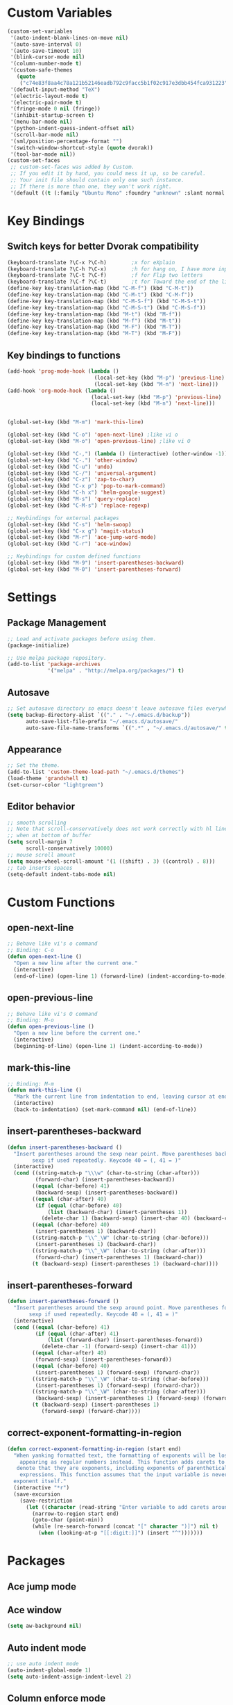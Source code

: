 * Custom Variables
#+BEGIN_SRC emacs-lisp
(custom-set-variables
 '(auto-indent-blank-lines-on-move nil)
 '(auto-save-interval 0)
 '(auto-save-timeout 10)
 '(blink-cursor-mode nil)
 '(column-number-mode t)
 '(custom-safe-themes
   (quote
    ("c74e83f8aa4c78a121b52146eadb792c9facc5b1f02c917e3dbb454fca931223" "c5a044ba03d43a725bd79700087dea813abcb6beb6be08c7eb3303ed90782482" "6a37be365d1d95fad2f4d185e51928c789ef7a4ccf17e7ca13ad63a8bf5b922f" "756597b162f1be60a12dbd52bab71d40d6a2845a3e3c2584c6573ee9c332a66e" default)))
 '(default-input-method "TeX")
 '(electric-layout-mode t)
 '(electric-pair-mode t)
 '(fringe-mode 0 nil (fringe))
 '(inhibit-startup-screen t)
 '(menu-bar-mode nil)
 '(python-indent-guess-indent-offset nil)
 '(scroll-bar-mode nil)
 '(sml/position-percentage-format "")
 '(switch-window-shortcut-style (quote dvorak))
 '(tool-bar-mode nil))
(custom-set-faces
 ;; custom-set-faces was added by Custom.
 ;; If you edit it by hand, you could mess it up, so be careful.
 ;; Your init file should contain only one such instance.
 ;; If there is more than one, they won't work right.
 '(default ((t (:family "Ubuntu Mono" :foundry "unknown" :slant normal :weight normal :height 151 :width normal)))))
#+END_SRC
* Key Bindings
** Switch keys for better Dvorak compatibility
#+BEGIN_SRC emacs-lisp
(keyboard-translate ?\C-x ?\C-h)        ;x for eXplain
(keyboard-translate ?\C-h ?\C-x)        ;h for hang on, I have more input
(keyboard-translate ?\C-t ?\C-f)        ;f for Flip two letters
(keyboard-translate ?\C-f ?\C-t)        ;t for Toward the end of the line/file
(define-key key-translation-map (kbd "C-M-f") (kbd "C-M-t"))
(define-key key-translation-map (kbd "C-M-t") (kbd "C-M-f"))
(define-key key-translation-map (kbd "C-M-S-f") (kbd "C-M-S-t"))
(define-key key-translation-map (kbd "C-M-S-t") (kbd "C-M-S-f"))
(define-key key-translation-map (kbd "M-t") (kbd "M-f"))
(define-key key-translation-map (kbd "M-f") (kbd "M-t"))
(define-key key-translation-map (kbd "M-F") (kbd "M-T"))
(define-key key-translation-map (kbd "M-T") (kbd "M-F"))
#+END_SRC

** Key bindings to functions
#+BEGIN_SRC emacs-lisp
  (add-hook 'prog-mode-hook (lambda ()
                              (local-set-key (kbd "M-p") 'previous-line)
                              (local-set-key (kbd "M-n") 'next-line)))
  (add-hook 'org-mode-hook (lambda ()
                             (local-set-key (kbd "M-p") 'previous-line)
                             (local-set-key (kbd "M-n") 'next-line)))


  (global-set-key (kbd "M-m") 'mark-this-line)

  (global-set-key (kbd "C-o") 'open-next-line) ;like vi o
  (global-set-key (kbd "M-o") 'open-previous-line) ;like vi O

  (global-set-key (kbd "C-,") (lambda () (interactive) (other-window -1)))
  (global-set-key (kbd "C-.") 'other-window)
  (global-set-key (kbd "C-u") 'undo)
  (global-set-key (kbd "C-/") 'universal-argument)
  (global-set-key (kbd "C-z") 'zap-to-char)
  (global-set-key (kbd "C-x p") 'pop-to-mark-command)
  (global-set-key (kbd "C-h x") 'helm-google-suggest)
  (global-set-key (kbd "M-s") 'query-replace)
  (global-set-key (kbd "C-M-s") 'replace-regexp)

  ;; Keybindings for external packages
  (global-set-key (kbd "C-s") 'helm-swoop)
  (global-set-key (kbd "C-x g") 'magit-status)
  (global-set-key (kbd "M-r") 'ace-jump-word-mode)
  (global-set-key (kbd "C-r") 'ace-window)

  ;; Keybindings for custom defined functions
  (global-set-key (kbd "M-9") 'insert-parentheses-backward)
  (global-set-key (kbd "M-0") 'insert-parentheses-forward)
#+END_SRC
* Settings
** Package Management
#+BEGIN_SRC emacs-lisp
  ;; Load and activate packages before using them.
  (package-initialize)

  ;; Use melpa package repository.
  (add-to-list 'package-archives
               '("melpa" . "http://melpa.org/packages/") t)
#+END_SRC
** Autosave
#+BEGIN_SRC emacs-lisp
;; Set autosave directory so emacs doesn't leave autosave files everywhere.
(setq backup-directory-alist `(("." . "~/.emacs.d/backup"))
      auto-save-list-file-prefix "~/.emacs.d/autosave/"
      auto-save-file-name-transforms `((".*" , "~/.emacs.d/autosave/" t)))
#+END_SRC
** Appearance
#+BEGIN_SRC emacs-lisp
;; Set the theme.
(add-to-list 'custom-theme-load-path "~/.emacs.d/themes")
(load-theme 'grandshell t)
(set-cursor-color "lightgreen")
#+END_SRC
** Editor behavior
#+BEGIN_SRC emacs-lisp
;; smooth scrolling
;; Note that scroll-conservatively does not work correctly with hl line mode
;; when at bottom of buffer
(setq scroll-margin 7
      scroll-conservatively 10000)
;; mouse scroll amount
(setq mouse-wheel-scroll-amount '(1 ((shift) . 3) ((control) . 8)))
;; tab inserts spaces
(setq-default indent-tabs-mode nil)
#+END_SRC

* Custom Functions
** open-next-line
#+BEGIN_SRC emacs-lisp
;; Behave like vi's o command
;; Binding: C-o
(defun open-next-line ()
  "Open a new line after the current one."
  (interactive)
  (end-of-line) (open-line 1) (forward-line) (indent-according-to-mode))
#+END_SRC

** open-previous-line
#+BEGIN_SRC emacs-lisp
;; Behave like vi's O command
;; Binding: M-o
(defun open-previous-line ()
  "Open a new line before the current one."
  (interactive)
  (beginning-of-line) (open-line 1) (indent-according-to-mode))
#+END_SRC

** mark-this-line
#+BEGIN_SRC emacs-lisp
;; Binding: M-m
(defun mark-this-line ()
  "Mark the current line from indentation to end, leaving cursor at end."
  (interactive)
  (back-to-indentation) (set-mark-command nil) (end-of-line))
#+END_SRC

** insert-parentheses-backward
#+BEGIN_SRC emacs-lisp
(defun insert-parentheses-backward ()
  "Insert parentheses around the sexp near point. Move parentheses backward by
        sexp if used repeatedly. Keycode 40 = (, 41 = )"
  (interactive)
  (cond ((string-match-p "\\\w" (char-to-string (char-after)))
         (forward-char) (insert-parentheses-backward))
        ((equal (char-before) 41)
         (backward-sexp) (insert-parentheses-backward))
        ((equal (char-after) 40)
         (if (equal (char-before) 40)
             (list (backward-char) (insert-parentheses 1))
           (delete-char 1) (backward-sexp) (insert-char 40) (backward-char)))
        ((equal (char-before) 40)
         (insert-parentheses 1) (backward-char))
        ((string-match-p "\\^_\W" (char-to-string (char-before)))
         (insert-parentheses 1) (backward-char))
        ((string-match-p "\\^_\W" (char-to-string (char-after)))
         (forward-char) (insert-parentheses 1) (backward-char))
        (t (backward-sexp) (insert-parentheses 1) (backward-char))))
#+END_SRC
** insert-parentheses-forward
#+BEGIN_SRC emacs-lisp
(defun insert-parentheses-forward ()
  "Insert parentheses around the sexp around point. Move parentheses forward by
       sexp if used repeatedly. Keycode 40 = (, 41 = )"
  (interactive)
  (cond ((equal (char-before) 41)
         (if (equal (char-after) 41)
             (list (forward-char) (insert-parentheses-forward))
           (delete-char -1) (forward-sexp) (insert-char 41)))
        ((equal (char-after) 40)
         (forward-sexp) (insert-parentheses-forward))
        ((equal (char-before) 40)
         (insert-parentheses 1) (forward-sexp) (forward-char))
        ((string-match-p "\\^_\W" (char-to-string (char-before)))
         (insert-parentheses 1) (forward-sexp) (forward-char))
        ((string-match-p "\\^_\W" (char-to-string (char-after)))
         (backward-sexp) (insert-parentheses 1) (forward-sexp) (forward-char))
        (t (backward-sexp) (insert-parentheses 1)
           (forward-sexp) (forward-char))))
#+END_SRC

** correct-exponent-formatting-in-region
#+BEGIN_SRC emacs-lisp
(defun correct-exponent-formatting-in-region (start end)
  "When yanking formatted text, the formatting of exponents will be lost,
    appearing as regular numbers instead. This function adds carets to properly
   denote that they are exponents, including exponents of parenthetical
    expressions. This function assumes that the input variable is never an
  exponent itself."
  (interactive "*r")
  (save-excursion
    (save-restriction
      (let ((character (read-string "Enter variable to add carets around: ")))
        (narrow-to-region start end)
        (goto-char (point-min))
        (while (re-search-forward (concat "[" character ")]") nil t)
          (when (looking-at-p "[[:digit:]]") (insert "^")))))))
#+END_SRC

* Packages
** Ace jump mode
** Ace window
#+BEGIN_SRC emacs-lisp
(setq aw-background nil)
#+END_SRC

** Auto indent mode
#+BEGIN_SRC emacs-lisp
;; use auto indent mode
(auto-indent-global-mode 1)
(setq auto-indent-assign-indent-level 2)
#+END_SRC

** Column enforce mode
#+BEGIN_SRC emacs-lisp

;; Use column enforce mode to mark text past column 80.
(add-hook 'prog-mode-hook 'column-enforce-mode)
#+END_SRC

** Company mode
#+BEGIN_SRC emacs-lisp
;; use company-mode for text completion
(add-hook 'after-init-hook
          (lambda () (global-company-mode)
            (add-to-list 'company-backends 'company-anaconda))
          (setq company-idle-delay 0.3))
#+END_SRC

** EMMS
#+BEGIN_SRC emacs-lisp
(emms-standard)
(emms-default-players)
#+END_SRC

** Flycheck
#+BEGIN_SRC emacs-lisp
;; Use flycheck for syntax checking.
(add-hook 'after-init-hook 'global-flycheck-mode) ;start with emacs
#+END_SRC

** Helm
#+BEGIN_SRC emacs-lisp
(helm-mode)
(global-set-key (kbd "M-x") 'helm-M-x)
(global-set-key (kbd "M-y") 'helm-show-kill-ring)
(global-set-key (kbd "C-x C-f") 'helm-find-files)
(global-set-key (kbd "C-x b") 'helm-mini)
(global-set-key (kbd "C-x C-b") 'helm-for-files)
(global-set-key (kbd "C-h a") 'helm-apropos)
;; Swap <tab> and C-z
(define-key helm-map (kbd "<tab>") 'helm-execute-persistent-action)
(define-key helm-map (kbd "C-z") 'helm-select-action)
;; make helm buffers always appear on the same window
(setq helm-split-window-default-side 'same)
#+END_SRC

** Helm swoop
#+BEGIN_SRC emacs-lisp
  (setq helm-swoop-pre-input-function (lambda () "")) ;disable pre-input on swoop
#+END_SRC

** Neotree
#+BEGIN_SRC emacs-lisp
#+END_SRC

** Smart mode line
#+BEGIN_SRC emacs-lisp
;; Use smart mode line.
(sml/setup)
(sml/apply-theme 'respectful)
(setq rm-blacklist '(" ,"
                     " 80col"           ;hide lighters from mode-line
                     " company"
                     " FlyC-"
                     " Helm"
                     " AI"
                     " yas"
                     " WLR"
                     " Abbrev"))
#+END_SRC

** Whole line or region
#+BEGIN_SRC emacs-lisp
;; use whole line or region so C-w and M-w without selection deletes
;; the line. When yanking, it places it as a line
(whole-line-or-region-mode 1)
#+END_SRC

** Yasnippet
#+BEGIN_SRC emacs-lisp
  ;; use yasnippet
  (setq yas-snippet-dirs '("~/.emacs.d/snippets"))
  (yas-global-mode 1) ;; Activate global mode before defining keys
  (add-hook 'term-mode-hook (lambda () (setq yas-dont-activate t)))
#+END_SRC

** RPG mode
#+BEGIN_SRC emacs-lisp
;; use rpg-mode
(add-to-list 'load-path "/home/nivekuil/code/rpg-mode/")
(require 'rpg-mode)
(rpg-mode)
#+END_SRC

* Mode Settings
** Built-in minor modes to enable
#+BEGIN_SRC emacs-lisp

  ;; Use subword mode in programming languages to move by camelCase.
  (add-hook 'prog-mode-hook 'subword-mode)

  ;; use winner-mode (C-c left to undo window changes)
  (winner-mode 1)

  ;; use hl line mode in dired
  (add-hook 'dired-mode-hook 'hl-line-mode)

  ;; use electric pair mode
  (electric-pair-mode 1)
#+END_SRC

** Major modes
*** Comint-mode (shell)
#+BEGIN_SRC emacs-lisp
(setq shell-file-name "bash"
      shell-command-switch "-ic")
(add-hook 'shell-mode-hook 'ansi-color-for-comint-mode-on)
(setq comint-prompt-read-only t)
#+END_SRC
*** Org-mode
#+BEGIN_SRC emacs-lisp
(add-hook 'org-mode-hook 'visual-line-mode)
#+END_SRC

*** Javascript/HTML/CSS
#+BEGIN_SRC emacs-lisp
;; Use skewer mode which allows real time preview
(add-hook 'js2-mode-hook 'skewer-mode)
(add-hook 'css-mode-hook 'skewer-css-mode)
(add-hook 'html-mode-hook 'skewer-html-mode)
;; use js2 mode for editing .js files
(add-to-list 'auto-mode-alist (cons (rx ".js" eos) 'js2-mode)) ;use js2 mode
#+END_SRC

*** Python
#+BEGIN_SRC emacs-lisp
(add-hook 'python-mode-hook 'anaconda-mode)
#+END_SRC

* Other
#+BEGIN_SRC emacs-lisp
  (defun do-on-startup ()
    "Stuff to do after the init file is loaded."
    (server-start)
    (neotree)
    (other-window 1)
    (split-window-horizontally))
  (do-on-startup)
#+END_SRC

